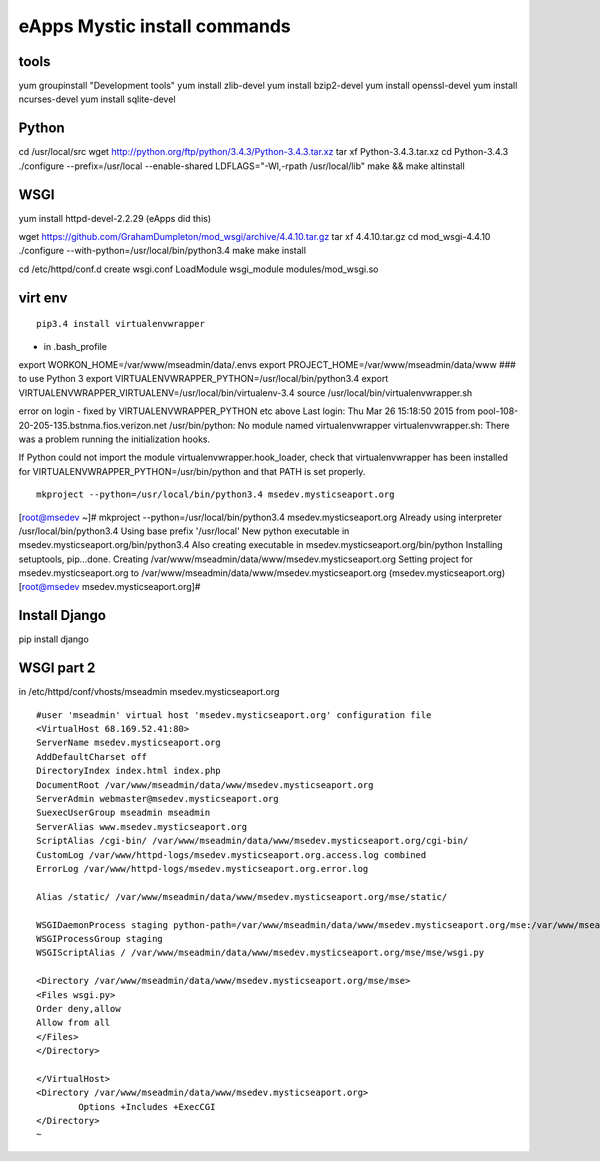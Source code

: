 eApps Mystic install commands
==========================

tools
-----------
yum groupinstall "Development tools"
yum install zlib-devel
yum install bzip2-devel
yum install openssl-devel
yum install ncurses-devel
yum install sqlite-devel

Python
------------
cd /usr/local/src
wget http://python.org/ftp/python/3.4.3/Python-3.4.3.tar.xz
tar xf Python-3.4.3.tar.xz
cd Python-3.4.3
./configure --prefix=/usr/local --enable-shared LDFLAGS="-Wl,-rpath /usr/local/lib"
make && make altinstall

WSGI
------------
yum install httpd-devel-2.2.29 (eApps did this)

wget https://github.com/GrahamDumpleton/mod_wsgi/archive/4.4.10.tar.gz
tar xf 4.4.10.tar.gz
cd mod_wsgi-4.4.10
./configure --with-python=/usr/local/bin/python3.4
make
make install

cd /etc/httpd/conf.d
create wsgi.conf
LoadModule wsgi_module modules/mod_wsgi.so

virt env
-----------
::

        pip3.4 install virtualenvwrapper

- in .bash_profile
export WORKON_HOME=/var/www/mseadmin/data/.envs
export PROJECT_HOME=/var/www/mseadmin/data/www
### to use Python 3
export VIRTUALENVWRAPPER_PYTHON=/usr/local/bin/python3.4
export VIRTUALENVWRAPPER_VIRTUALENV=/usr/local/bin/virtualenv-3.4
source /usr/local/bin/virtualenvwrapper.sh

error on login - fixed by VIRTUALENVWRAPPER_PYTHON etc above
Last login: Thu Mar 26 15:18:50 2015 from pool-108-20-205-135.bstnma.fios.verizon.net
/usr/bin/python: No module named virtualenvwrapper
virtualenvwrapper.sh: There was a problem running the initialization hooks. 

If Python could not import the module virtualenvwrapper.hook_loader,
check that virtualenvwrapper has been installed for
VIRTUALENVWRAPPER_PYTHON=/usr/bin/python and that PATH is
set properly.
::

        mkproject --python=/usr/local/bin/python3.4 msedev.mysticseaport.org

[root@msedev ~]# mkproject --python=/usr/local/bin/python3.4 msedev.mysticseaport.org
Already using interpreter /usr/local/bin/python3.4
Using base prefix '/usr/local'
New python executable in msedev.mysticseaport.org/bin/python3.4
Also creating executable in msedev.mysticseaport.org/bin/python
Installing setuptools, pip...done.
Creating /var/www/mseadmin/data/www/msedev.mysticseaport.org
Setting project for msedev.mysticseaport.org to /var/www/mseadmin/data/www/msedev.mysticseaport.org
(msedev.mysticseaport.org)[root@msedev msedev.mysticseaport.org]# 

Install Django
--------------
pip install django

WSGI part 2
-----------

in /etc/httpd/conf/vhosts/mseadmin msedev.mysticseaport.org
::
	#user 'mseadmin' virtual host 'msedev.mysticseaport.org' configuration file
	<VirtualHost 68.169.52.41:80>
        ServerName msedev.mysticseaport.org
        AddDefaultCharset off
        DirectoryIndex index.html index.php
        DocumentRoot /var/www/mseadmin/data/www/msedev.mysticseaport.org
        ServerAdmin webmaster@msedev.mysticseaport.org
        SuexecUserGroup mseadmin mseadmin
        ServerAlias www.msedev.mysticseaport.org
        ScriptAlias /cgi-bin/ /var/www/mseadmin/data/www/msedev.mysticseaport.org/cgi-bin/
        CustomLog /var/www/httpd-logs/msedev.mysticseaport.org.access.log combined
        ErrorLog /var/www/httpd-logs/msedev.mysticseaport.org.error.log

        Alias /static/ /var/www/mseadmin/data/www/msedev.mysticseaport.org/mse/static/

        WSGIDaemonProcess staging python-path=/var/www/mseadmin/data/www/msedev.mysticseaport.org/mse:/var/www/mseadmin/data/.envs/mse/lib/python3.4/site-packages
        WSGIProcessGroup staging
        WSGIScriptAlias / /var/www/mseadmin/data/www/msedev.mysticseaport.org/mse/mse/wsgi.py

        <Directory /var/www/mseadmin/data/www/msedev.mysticseaport.org/mse/mse>
        <Files wsgi.py>
        Order deny,allow
        Allow from all
        </Files>
        </Directory>

	</VirtualHost>
	<Directory /var/www/mseadmin/data/www/msedev.mysticseaport.org>
	        Options +Includes +ExecCGI
	</Directory>
	~            	
    
